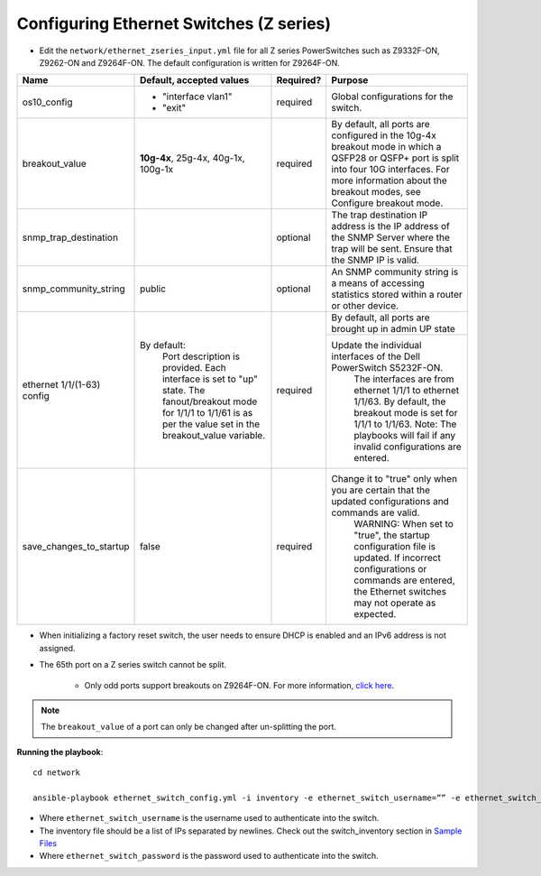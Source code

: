 Configuring Ethernet Switches (Z series)
-----------------------------------------


* Edit the ``network/ethernet_zseries_input.yml`` file for all Z series PowerSwitches such as Z9332F-ON, Z9262-ON and Z9264F-ON. The default configuration is written for Z9264F-ON.

+------------------------------+-------------------------------------------------------------------------------------------------------------+-----------+---------------------------------------------------------------------------------------------------------------------------------------------------------------------------------------------------------------------+
| Name                         | Default, accepted values                                                                                    | Required? | Purpose                                                                                                                                                                                                             |
+==============================+=============================================================================================================+===========+=====================================================================================================================================================================================================================+
| os10_config                  |  - "interface   vlan1"                                                                                      | required  | Global configurations for the switch.                                                                                                                                                                               |
|                              |  - "exit"                                                                                                   |           |                                                                                                                                                                                                                     |
+------------------------------+-------------------------------------------------------------------------------------------------------------+-----------+---------------------------------------------------------------------------------------------------------------------------------------------------------------------------------------------------------------------+
| breakout_value               | **10g-4x**,  25g-4x, 40g-1x, 100g-1x                                                                        | required  | By default, all ports are configured in the 10g-4x breakout mode in which   a QSFP28 or QSFP+ port is split into four 10G interfaces. For more   information about the breakout modes, see Configure breakout mode. |
+------------------------------+-------------------------------------------------------------------------------------------------------------+-----------+---------------------------------------------------------------------------------------------------------------------------------------------------------------------------------------------------------------------+
| snmp_trap_destination        |                                                                                                             | optional  |  The trap destination IP address is   the IP address of the SNMP Server where the trap will be sent. Ensure that   the SNMP IP is valid.                                                                            |
+------------------------------+-------------------------------------------------------------------------------------------------------------+-----------+---------------------------------------------------------------------------------------------------------------------------------------------------------------------------------------------------------------------+
| snmp_community_string        | public                                                                                                      | optional  |  An SNMP community string is a   means of accessing statistics stored within a router or other device.                                                                                                              |
+------------------------------+-------------------------------------------------------------------------------------------------------------+-----------+---------------------------------------------------------------------------------------------------------------------------------------------------------------------------------------------------------------------+
| ethernet 1/1/(1-63)   config | By default:                                                                                                 | required  | By default, all ports are brought up in admin UP state                                                                                                                                                              |
|                              |      Port description is provided.                                                                          |           +---------------------------------------------------------------------------------------------------------------------------------------------------------------------------------------------------------------------+
|                              |      Each interface is set to "up" state.                                                                   |           | Update the individual interfaces of the   Dell PowerSwitch S5232F-ON.                                                                                                                                               |
|                              |      The fanout/breakout mode for 1/1/1 to 1/1/61 is as per the value set in the   breakout_value variable. |           |      The interfaces are from ethernet 1/1/1 to ethernet 1/1/63. By default, the   breakout mode is set for 1/1/1 to 1/1/63.                                                                                         |
|                              |                                                                                                             |           |      Note: The playbooks will fail if any invalid configurations are entered.                                                                                                                                       |
+------------------------------+-------------------------------------------------------------------------------------------------------------+-----------+---------------------------------------------------------------------------------------------------------------------------------------------------------------------------------------------------------------------+
| save_changes_to_startup      | false                                                                                                       | required  | Change it to "true" only when you are certain that the updated   configurations and commands are valid.                                                                                                             |
|                              |                                                                                                             |           |      WARNING: When set to "true", the startup configuration file is   updated. If incorrect configurations or commands are entered, the Ethernet   switches may not operate as expected.                            |
+------------------------------+-------------------------------------------------------------------------------------------------------------+-----------+---------------------------------------------------------------------------------------------------------------------------------------------------------------------------------------------------------------------+

* When initializing a factory reset switch, the user needs to ensure DHCP is enabled and an IPv6 address is not assigned.

* The 65th port on a Z series switch cannot be split.

    * Only odd ports support breakouts on Z9264F-ON. For more information, `click here <https://www.dell.com/support/kbdoc/en-in/000195212/powerscale-dell-z9264-switches-only-allow-breakout-cables-in-odd-port-numbers?lang=en#>`_.

.. note:: The ``breakout_value`` of a port can only be changed after un-splitting the port.

**Running the playbook**::

    cd network

    ansible-playbook ethernet_switch_config.yml -i inventory -e ethernet_switch_username=”” -e ethernet_switch_password=””

* Where ``ethernet_switch_username`` is the username used to authenticate into the switch.

* The inventory file should be a list of IPs separated by newlines. Check out the switch_inventory section in `Sample Files <https://omnia-documentation.readthedocs.io/en/latest/samplefiles.html>`_

* Where ``ethernet_switch_password`` is the password used to authenticate into the switch.



